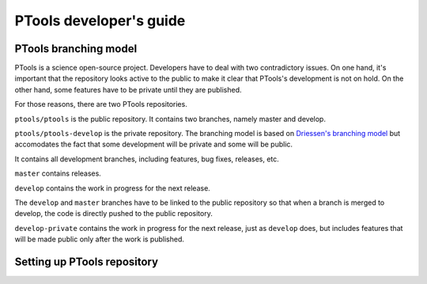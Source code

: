 
************************
PTools developer's guide
************************


PTools branching model
======================

PTools is a science open-source project.
Developers have to deal with two contradictory issues.
On one hand, it's important that the repository looks active to the public to
make it clear that PTools's development is not on hold.
On the other hand, some features have to be private until they are published.

For those reasons, there are two PTools repositories.

``ptools/ptools`` is the public repository.
It contains two branches, namely master and develop.

``ptools/ptools-develop`` is the private repository.
The branching model is based on `Driessen's branching model`_ but accomodates
the fact that some development will be private and some will be public.

.. image:: ptools-branching-model.png
   :scale: 35%
   :alt: PTools private repository branching model
   :align: center


It contains all development branches, including features, bug fixes, releases,
etc.

``master`` contains releases.

``develop`` contains the work in progress for the next release.

The ``develop`` and ``master`` branches have to be linked to the public repository
so that when a branch is merged to develop, the code is directly pushed to
the public repository.

``develop-private`` contains the work in progress for the next release, just
as ``develop`` does, but includes features that will be made public only after
the work is published.


Setting up PTools repository
============================



.. _Driessen's branching model: http://nvie.com/posts/a-successful-git-branching-model/